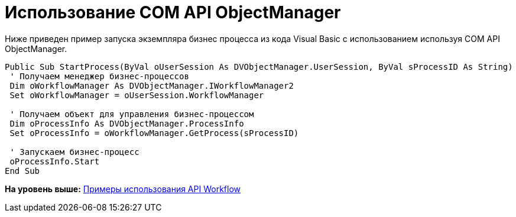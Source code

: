 = Использование COM API ObjectManager

Ниже приведен пример запуска экземпляра бизнес процесса из кода Visual Basic с использованием используя COM API ObjectManager.

[source,pre,codeblock,language-csharp]
----
Public Sub StartProcess(ByVal oUserSession As DVObjectManager.UserSession, ByVal sProcessID As String)
 ' Получаем менеджер бизнес-процессов
 Dim oWorkflowManager As DVObjectManager.IWorkflowManager2
 Set oWorkflowManager = oUserSession.WorkflowManager
   
 ' Получаем объект для управления бизнес-процессом
 Dim oProcessInfo As DVObjectManager.ProcessInfo
 Set oProcessInfo = oWorkflowManager.GetProcess(sProcessID)
   
 ' Запускаем бизнес-процесс
 oProcessInfo.Start
End Sub
----

*На уровень выше:* xref:../pages/SM_Workflow_Cat.adoc[Примеры использования API Workflow]
